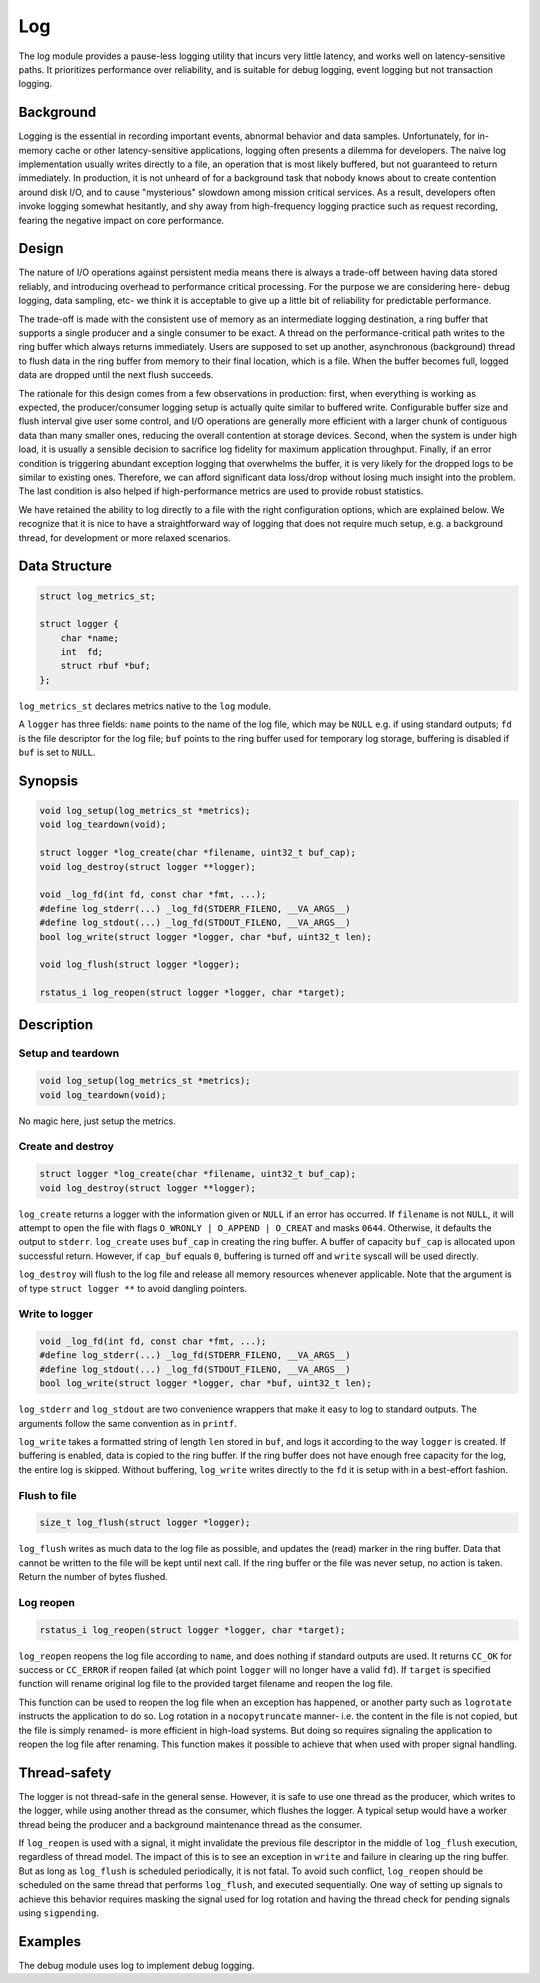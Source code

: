 Log
===

The log module provides a pause-less logging utility that incurs very little
latency, and works well on latency-sensitive paths. It prioritizes performance
over reliability, and is suitable for debug logging, event logging but not
transaction logging.

Background
----------

Logging is the essential in recording important events, abnormal behavior and
data samples. Unfortunately, for in-memory cache or other latency-sensitive
applications, logging often presents a dilemma for developers. The naive log
implementation usually writes directly to a file, an operation that is most
likely buffered, but not guaranteed to return immediately. In production, it
is not unheard of for a background task that nobody knows about to create
contention around disk I/O, and to cause "mysterious" slowdown among mission
critical services. As a result, developers often invoke logging somewhat
hesitantly, and shy away from high-frequency logging practice such as request
recording, fearing the negative impact on core performance.

Design
------

The nature of I/O operations against persistent media means there is always a
trade-off between having data stored reliably, and introducing overhead to
performance critical processing. For the purpose we are considering here-
debug logging, data sampling, etc- we think it is acceptable to give up a
little bit of reliability for predictable performance.

The trade-off is made with the consistent use of memory as an intermediate
logging destination, a ring buffer that supports a single producer and a
single consumer to be exact. A thread on the performance-critical path writes
to the ring buffer which always returns immediately. Users are supposed to set
up another, asynchronous (background) thread to flush data in the ring buffer
from memory to their final location, which is a file. When the buffer becomes
full, logged data are dropped until the next flush succeeds.

The rationale for this design comes from a few observations in production:
first, when everything is working as expected, the producer/consumer logging
setup is actually quite similar to buffered write. Configurable buffer size
and flush interval give user some control, and I/O operations are generally
more efficient with a larger chunk of contiguous data than many smaller ones,
reducing the overall contention at storage devices. Second, when the system is
under high load, it is usually a sensible decision to sacrifice log fidelity
for maximum application throughput. Finally, if an error condition is
triggering abundant exception logging that overwhelms the buffer, it is very
likely for the dropped logs to be similar to existing ones. Therefore, we can
afford significant data loss/drop without losing much insight into the problem.
The last condition is also helped if high-performance metrics are used to
provide robust statistics.

We have retained the ability to log directly to a file with the right
configuration options, which are explained below. We recognize that it is nice
to have a straightforward way of logging that does not require much setup, e.g.
a background thread, for development or more relaxed scenarios.


Data Structure
--------------
.. code-block:: C

  struct log_metrics_st;

  struct logger {
      char *name;
      int  fd;
      struct rbuf *buf;
  };

``log_metrics_st`` declares metrics native to the ``log`` module.

A ``logger`` has three fields: ``name`` points to the name of the log file,
which may be ``NULL`` e.g. if using standard outputs; ``fd`` is the file
descriptor for the log file; ``buf`` points to the ring buffer used for
temporary log storage, buffering is disabled if ``buf`` is set to ``NULL``.

Synopsis
--------
.. code-block:: C

  void log_setup(log_metrics_st *metrics);
  void log_teardown(void);

  struct logger *log_create(char *filename, uint32_t buf_cap);
  void log_destroy(struct logger **logger);

  void _log_fd(int fd, const char *fmt, ...);
  #define log_stderr(...) _log_fd(STDERR_FILENO, __VA_ARGS__)
  #define log_stdout(...) _log_fd(STDOUT_FILENO, __VA_ARGS__)
  bool log_write(struct logger *logger, char *buf, uint32_t len);

  void log_flush(struct logger *logger);

  rstatus_i log_reopen(struct logger *logger, char *target);

Description
-----------

Setup and teardown
^^^^^^^^^^^^^^^^^^
.. code-block:: C

  void log_setup(log_metrics_st *metrics);
  void log_teardown(void);

No magic here, just setup the metrics.

Create and destroy
^^^^^^^^^^^^^^^^^^
.. code-block:: C

  struct logger *log_create(char *filename, uint32_t buf_cap);
  void log_destroy(struct logger **logger);

``log_create`` returns a logger with the information given or ``NULL`` if an
error has occurred. If ``filename`` is not ``NULL``, it will attempt to open
the file with flags ``O_WRONLY | O_APPEND | O_CREAT`` and masks ``0644``.
Otherwise, it defaults the output to ``stderr``. ``log_create`` uses
``buf_cap`` in creating the ring buffer. A buffer of capacity ``buf_cap`` is
allocated upon successful return. However, if ``cap_buf`` equals ``0``,
buffering is turned off and ``write`` syscall will be used directly.

``log_destroy`` will flush to the log file and release all memory resources
whenever applicable. Note that the argument is of type ``struct logger **`` to
avoid dangling pointers.

Write to logger
^^^^^^^^^^^^^^^
.. code-block:: C

  void _log_fd(int fd, const char *fmt, ...);
  #define log_stderr(...) _log_fd(STDERR_FILENO, __VA_ARGS__)
  #define log_stdout(...) _log_fd(STDOUT_FILENO, __VA_ARGS__)
  bool log_write(struct logger *logger, char *buf, uint32_t len);

``log_stderr`` and ``log_stdout`` are two convenience wrappers that make it
easy to log to standard outputs. The arguments follow the same convention as
in ``printf``.

``log_write`` takes a formatted string of length ``len`` stored in ``buf``,
and logs it according to the way ``logger`` is created. If buffering is enabled,
data is copied to the ring buffer. If the ring buffer does not have enough
free capacity for the log, the entire log is skipped. Without buffering,
``log_write`` writes directly to the ``fd`` it is setup with in a best-effort
fashion.

Flush to file
^^^^^^^^^^^^^
.. code-block:: C

  size_t log_flush(struct logger *logger);

``log_flush`` writes as much data to the log file as possible, and updates the
(read) marker in the ring buffer. Data that cannot be written to the file will
be kept until next call. If the ring buffer or the file was never setup, no
action is taken. Return the number of bytes flushed.


Log reopen
^^^^^^^^^^
.. code-block:: C

  rstatus_i log_reopen(struct logger *logger, char *target);

``log_reopen`` reopens the log file according to ``name``, and does nothing if
standard outputs are used. It returns ``CC_OK`` for success or ``CC_ERROR`` if
reopen failed (at which point ``logger`` will no longer have a valid ``fd``).
If ``target`` is specified function will rename original log file to the
provided target filename and reopen the log file.

This function can be used to reopen the log file when an exception has happened,
or another party such as ``logrotate`` instructs the application to do so. Log
rotation in a ``nocopytruncate`` manner- i.e. the content in the file is not
copied, but the file is simply renamed- is more efficient in high-load systems.
But doing so requires signaling the application to reopen the log file after
renaming. This function makes it possible to achieve that when used with
proper signal handling.

Thread-safety
-------------
The logger is not thread-safe in the general sense. However, it is safe to use
one thread as the producer, which writes to the logger, while using another
thread as the consumer, which flushes the logger. A typical setup would have a
worker thread being the producer and a background maintenance thread as the
consumer.

If ``log_reopen`` is used with a signal, it might invalidate the previous file
descriptor in the middle of ``log_flush`` execution, regardless of thread model.
The impact of this is to see an exception in ``write`` and failure in clearing
up the ring buffer. But as long as ``log_flush`` is scheduled periodically, it
is not fatal. To avoid such conflict, ``log_reopen`` should be scheduled on
the same thread that performs ``log_flush``, and executed sequentially. One
way of setting up signals to achieve this behavior requires masking the signal
used for log rotation and having the thread check for pending signals using
``sigpending``.

Examples
--------

The debug module uses log to implement debug logging.
